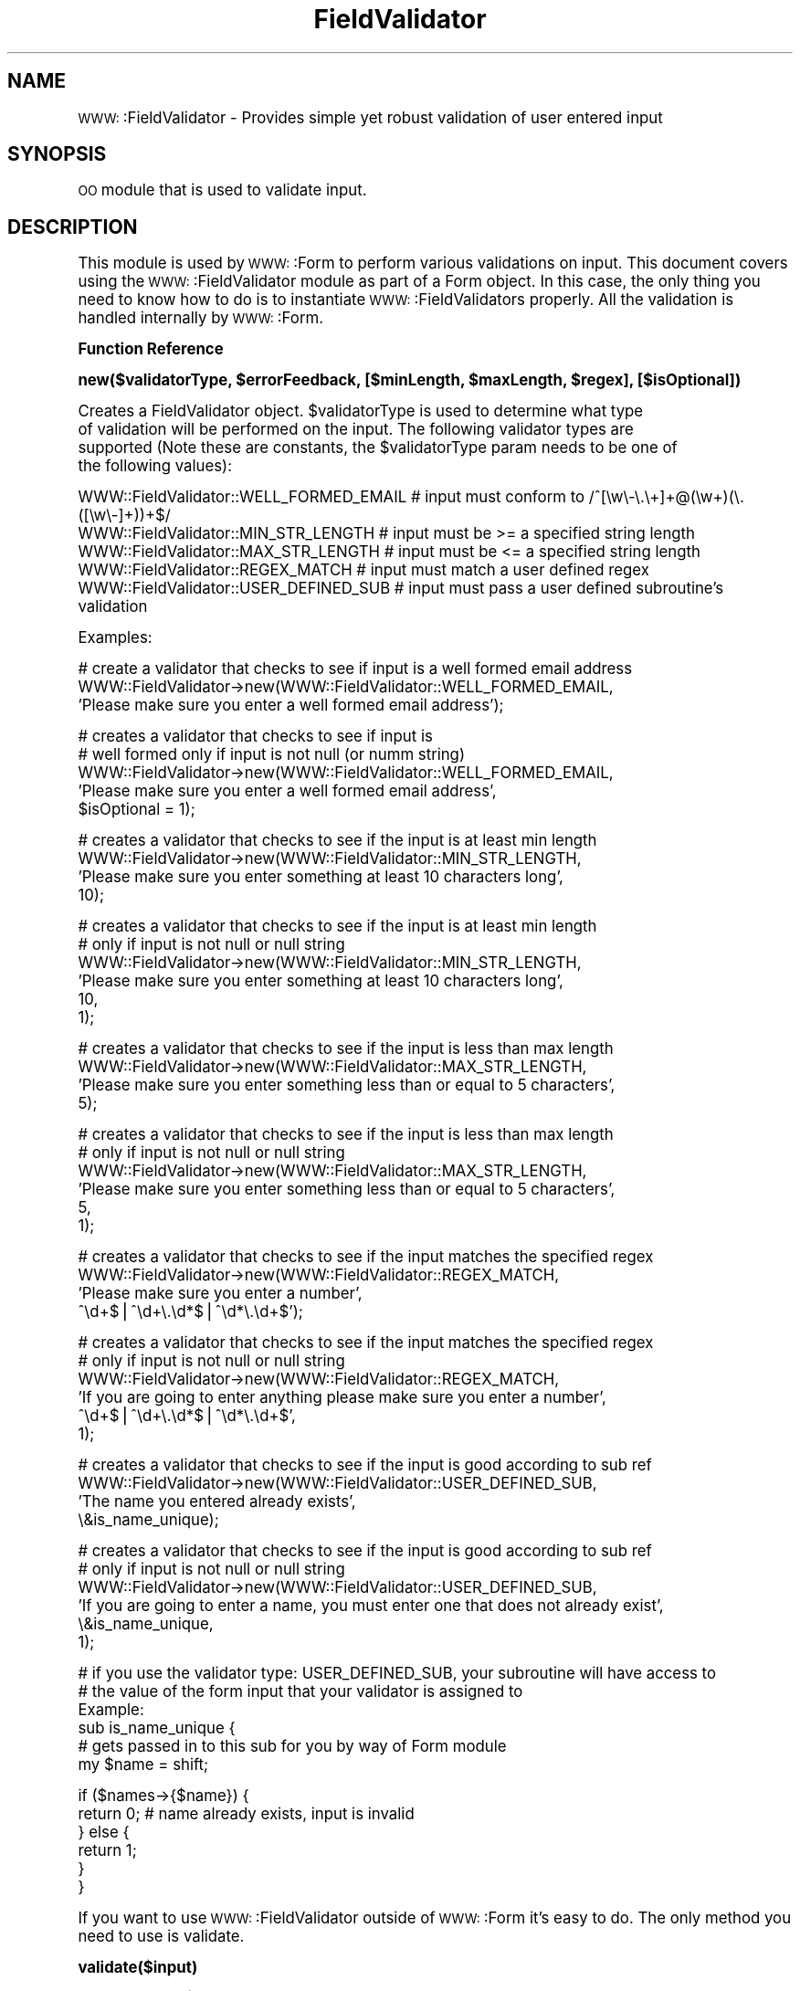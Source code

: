 .\" Automatically generated by Pod::Man version 1.02
.\" Fri Apr 11 14:34:00 2003
.\"
.\" Standard preamble:
.\" ======================================================================
.de Sh \" Subsection heading
.br
.if t .Sp
.ne 5
.PP
\fB\\$1\fR
.PP
..
.de Sp \" Vertical space (when we can't use .PP)
.if t .sp .5v
.if n .sp
..
.de Ip \" List item
.br
.ie \\n(.$>=3 .ne \\$3
.el .ne 3
.IP "\\$1" \\$2
..
.de Vb \" Begin verbatim text
.ft CW
.nf
.ne \\$1
..
.de Ve \" End verbatim text
.ft R

.fi
..
.\" Set up some character translations and predefined strings.  \*(-- will
.\" give an unbreakable dash, \*(PI will give pi, \*(L" will give a left
.\" double quote, and \*(R" will give a right double quote.  | will give a
.\" real vertical bar.  \*(C+ will give a nicer C++.  Capital omega is used
.\" to do unbreakable dashes and therefore won't be available.  \*(C` and
.\" \*(C' expand to `' in nroff, nothing in troff, for use with C<>
.tr \(*W-|\(bv\*(Tr
.ds C+ C\v'-.1v'\h'-1p'\s-2+\h'-1p'+\s0\v'.1v'\h'-1p'
.ie n \{\
.    ds -- \(*W-
.    ds PI pi
.    if (\n(.H=4u)&(1m=24u) .ds -- \(*W\h'-12u'\(*W\h'-12u'-\" diablo 10 pitch
.    if (\n(.H=4u)&(1m=20u) .ds -- \(*W\h'-12u'\(*W\h'-8u'-\"  diablo 12 pitch
.    ds L" ""
.    ds R" ""
.    ds C` `
.    ds C' '
'br\}
.el\{\
.    ds -- \|\(em\|
.    ds PI \(*p
.    ds L" ``
.    ds R" ''
'br\}
.\"
.\" If the F register is turned on, we'll generate index entries on stderr
.\" for titles (.TH), headers (.SH), subsections (.Sh), items (.Ip), and
.\" index entries marked with X<> in POD.  Of course, you'll have to process
.\" the output yourself in some meaningful fashion.
.if \nF \{\
.    de IX
.    tm Index:\\$1\t\\n%\t"\\$2"
.    .
.    nr % 0
.    rr F
.\}
.\"
.\" For nroff, turn off justification.  Always turn off hyphenation; it
.\" makes way too many mistakes in technical documents.
.hy 0
.if n .na
.\"
.\" Accent mark definitions (@(#)ms.acc 1.5 88/02/08 SMI; from UCB 4.2).
.\" Fear.  Run.  Save yourself.  No user-serviceable parts.
.bd B 3
.    \" fudge factors for nroff and troff
.if n \{\
.    ds #H 0
.    ds #V .8m
.    ds #F .3m
.    ds #[ \f1
.    ds #] \fP
.\}
.if t \{\
.    ds #H ((1u-(\\\\n(.fu%2u))*.13m)
.    ds #V .6m
.    ds #F 0
.    ds #[ \&
.    ds #] \&
.\}
.    \" simple accents for nroff and troff
.if n \{\
.    ds ' \&
.    ds ` \&
.    ds ^ \&
.    ds , \&
.    ds ~ ~
.    ds /
.\}
.if t \{\
.    ds ' \\k:\h'-(\\n(.wu*8/10-\*(#H)'\'\h"|\\n:u"
.    ds ` \\k:\h'-(\\n(.wu*8/10-\*(#H)'\`\h'|\\n:u'
.    ds ^ \\k:\h'-(\\n(.wu*10/11-\*(#H)'^\h'|\\n:u'
.    ds , \\k:\h'-(\\n(.wu*8/10)',\h'|\\n:u'
.    ds ~ \\k:\h'-(\\n(.wu-\*(#H-.1m)'~\h'|\\n:u'
.    ds / \\k:\h'-(\\n(.wu*8/10-\*(#H)'\z\(sl\h'|\\n:u'
.\}
.    \" troff and (daisy-wheel) nroff accents
.ds : \\k:\h'-(\\n(.wu*8/10-\*(#H+.1m+\*(#F)'\v'-\*(#V'\z.\h'.2m+\*(#F'.\h'|\\n:u'\v'\*(#V'
.ds 8 \h'\*(#H'\(*b\h'-\*(#H'
.ds o \\k:\h'-(\\n(.wu+\w'\(de'u-\*(#H)/2u'\v'-.3n'\*(#[\z\(de\v'.3n'\h'|\\n:u'\*(#]
.ds d- \h'\*(#H'\(pd\h'-\w'~'u'\v'-.25m'\f2\(hy\fP\v'.25m'\h'-\*(#H'
.ds D- D\\k:\h'-\w'D'u'\v'-.11m'\z\(hy\v'.11m'\h'|\\n:u'
.ds th \*(#[\v'.3m'\s+1I\s-1\v'-.3m'\h'-(\w'I'u*2/3)'\s-1o\s+1\*(#]
.ds Th \*(#[\s+2I\s-2\h'-\w'I'u*3/5'\v'-.3m'o\v'.3m'\*(#]
.ds ae a\h'-(\w'a'u*4/10)'e
.ds Ae A\h'-(\w'A'u*4/10)'E
.    \" corrections for vroff
.if v .ds ~ \\k:\h'-(\\n(.wu*9/10-\*(#H)'\s-2\u~\d\s+2\h'|\\n:u'
.if v .ds ^ \\k:\h'-(\\n(.wu*10/11-\*(#H)'\v'-.4m'^\v'.4m'\h'|\\n:u'
.    \" for low resolution devices (crt and lpr)
.if \n(.H>23 .if \n(.V>19 \
\{\
.    ds : e
.    ds 8 ss
.    ds o a
.    ds d- d\h'-1'\(ga
.    ds D- D\h'-1'\(hy
.    ds th \o'bp'
.    ds Th \o'LP'
.    ds ae ae
.    ds Ae AE
.\}
.rm #[ #] #H #V #F C
.\" ======================================================================
.\"
.IX Title "FieldValidator 3"
.TH FieldValidator 3 "perl v5.6.0" "2003-04-11" "User Contributed Perl Documentation"
.UC
.SH "NAME"
\&\s-1WWW:\s0:FieldValidator \- Provides simple yet robust validation of user entered input
.SH "SYNOPSIS"
.IX Header "SYNOPSIS"
\&\s-1OO\s0 module that is used to validate input.
.SH "DESCRIPTION"
.IX Header "DESCRIPTION"
This module is used by \s-1WWW:\s0:Form to perform various validations on input.  This
document covers using the \s-1WWW:\s0:FieldValidator module as part of a Form object.  In this
case, the only thing you need to know how to do is to instantiate \s-1WWW:\s0:FieldValidators
properly.  All the validation is handled internally by \s-1WWW:\s0:Form.
.Sh "Function Reference"
.IX Subsection "Function Reference"
\&\fBnew($validatorType, \f(CB$errorFeedback\fB, [$minLength, \f(CB$maxLength\fB, \f(CB$regex\fB], [$isOptional])\fR
.PP
.Vb 4
\&  Creates a FieldValidator object.  $validatorType is used to determine what type
\&  of validation will be performed on the input.  The following validator types are
\&  supported (Note these are constants, the $validatorType param needs to be one of
\&  the following values):
.Ve
.Vb 5
\&  WWW::FieldValidator::WELL_FORMED_EMAIL # input must conform to /^[\ew\e-\e.\e+]+@(\ew+)(\e.([\ew\e-]+))+$/
\&  WWW::FieldValidator::MIN_STR_LENGTH    # input must be >= a specified string length
\&  WWW::FieldValidator::MAX_STR_LENGTH    # input must be <= a specified string length
\&  WWW::FieldValidator::REGEX_MATCH       # input must match a user defined regex
\&  WWW::FieldValidator::USER_DEFINED_SUB  # input must pass a user defined subroutine's validation
.Ve
.Vb 1
\&  Examples:
.Ve
.Vb 3
\&  # create a validator that checks to see if input is a well formed email address
\&  WWW::FieldValidator->new(WWW::FieldValidator::WELL_FORMED_EMAIL,
\&                           'Please make sure you enter a well formed email address');
.Ve
.Vb 5
\&  # creates a validator that checks to see if input is
\&  # well formed only if input is not null (or numm string)
\&  WWW::FieldValidator->new(WWW::FieldValidator::WELL_FORMED_EMAIL,
\&                           'Please make sure you enter a well formed email address',
\&                           $isOptional = 1);
.Ve
.Vb 4
\&  # creates a validator that checks to see if the input is at least min length
\&  WWW::FieldValidator->new(WWW::FieldValidator::MIN_STR_LENGTH,
\&                           'Please make sure you enter something at least 10 characters long',
\&                           10);
.Ve
.Vb 6
\&  # creates a validator that checks to see if the input is at least min length
\&  # only if input is not null or null string
\&  WWW::FieldValidator->new(WWW::FieldValidator::MIN_STR_LENGTH,
\&                           'Please make sure you enter something at least 10 characters long',
\&                           10,
\&                           1);
.Ve
.Vb 4
\&  # creates a validator that checks to see if the input is less than max length
\&  WWW::FieldValidator->new(WWW::FieldValidator::MAX_STR_LENGTH,
\&                           'Please make sure you enter something less than or equal to 5 characters',
\&                           5);
.Ve
.Vb 6
\&  # creates a validator that checks to see if the input is less than max length
\&  # only if input is not null or null string
\&  WWW::FieldValidator->new(WWW::FieldValidator::MAX_STR_LENGTH,
\&                           'Please make sure you enter something less than or equal to 5 characters',
\&                           5,
\&                           1);
.Ve
.Vb 4
\&  # creates a validator that checks to see if the input matches the specified regex
\&  WWW::FieldValidator->new(WWW::FieldValidator::REGEX_MATCH,
\&                           'Please make sure you enter a number',
\&                           ^\ed+$|^\ed+\e.\ed*$|^\ed*\e.\ed+$');
.Ve
.Vb 6
\&  # creates a validator that checks to see if the input matches the specified regex
\&  # only if input is not null or null string
\&  WWW::FieldValidator->new(WWW::FieldValidator::REGEX_MATCH,
\&                           'If you are going to enter anything please make sure you enter a number',
\&                           ^\ed+$|^\ed+\e.\ed*$|^\ed*\e.\ed+$',
\&                           1);
.Ve
.Vb 4
\&  # creates a validator that checks to see if the input is good according to sub ref
\&  WWW::FieldValidator->new(WWW::FieldValidator::USER_DEFINED_SUB,
\&                           'The name you entered already exists',
\&                           \e&is_name_unique);
.Ve
.Vb 6
\&  # creates a validator that checks to see if the input is good according to sub ref
\&  # only if input is not null or null string
\&  WWW::FieldValidator->new(WWW::FieldValidator::USER_DEFINED_SUB,
\&                           'If you are going to enter a name, you must enter one that does not already exist',
\&                           \e&is_name_unique,
\&                           1);
.Ve
.Vb 6
\&  # if you use the validator type: USER_DEFINED_SUB, your subroutine will have access to
\&  # the value of the form input that your validator is assigned to
\&  Example:
\&  sub is_name_unique {
\&      # gets passed in to this sub for you by way of Form module
\&      my $name = shift;
.Ve
.Vb 6
\&      if ($names->{$name}) {
\&          return 0; # name already exists, input is invalid
\&      } else {
\&          return 1;
\&      }
\&  }
.Ve
If you want to use \s-1WWW:\s0:FieldValidator outside of \s-1WWW:\s0:Form it's easy to do.  The only
method you need to use is validate.
.PP
\&\fBvalidate($input)\fR
.PP
Returns true if \f(CW$input\fR passes validation or false otherwise.
.PP
.Vb 1
\&  Example:
.Ve
.Vb 2
\&  my $email_validator = WWW::FieldValidator->new(WWW::FieldValidator::WELL_FORMED_EMAIL,
\&                            'Please make sure you enter a well formed email address');
.Ve
.Vb 1
\&  my $params = $r->param();
.Ve
.Vb 1
\&  if (my $email = $params->{email}) {
.Ve
.Vb 4
\&      unless ($email_validator->validate($email)) {
\&          print $email_validator->getFeedback();
\&      }
\&  }
.Ve
\&\fB\f(BIgetFeedback()\fB\fR
.PP
Returns error feedback for a FieldValidator.  This can also be called as \fIget_feedback()\fR.
.SH "SEE ALSO"
.IX Header "SEE ALSO"
\&\s-1WWW:\s0:Form
.SH "AUTHOR"
.IX Header "AUTHOR"
Ben Schmaus
.PP
If you find this module useful or have any suggestions or comments please
send me an email at perlmods@benschmaus.com.
.SH "BUGS"
.IX Header "BUGS"
None that I know of, but let me know if you find any.
.PP
Send email to perlmods@benschmaus.com
.SH "COPYRIGHT"
.IX Header "COPYRIGHT"
Copyright 2003, Ben Schmaus.  All Rights Reserved.
.PP
This program is free software.  You may copy or redistribute it under
the same terms as Perl itself.  If you find this module useful, please
let me know.
